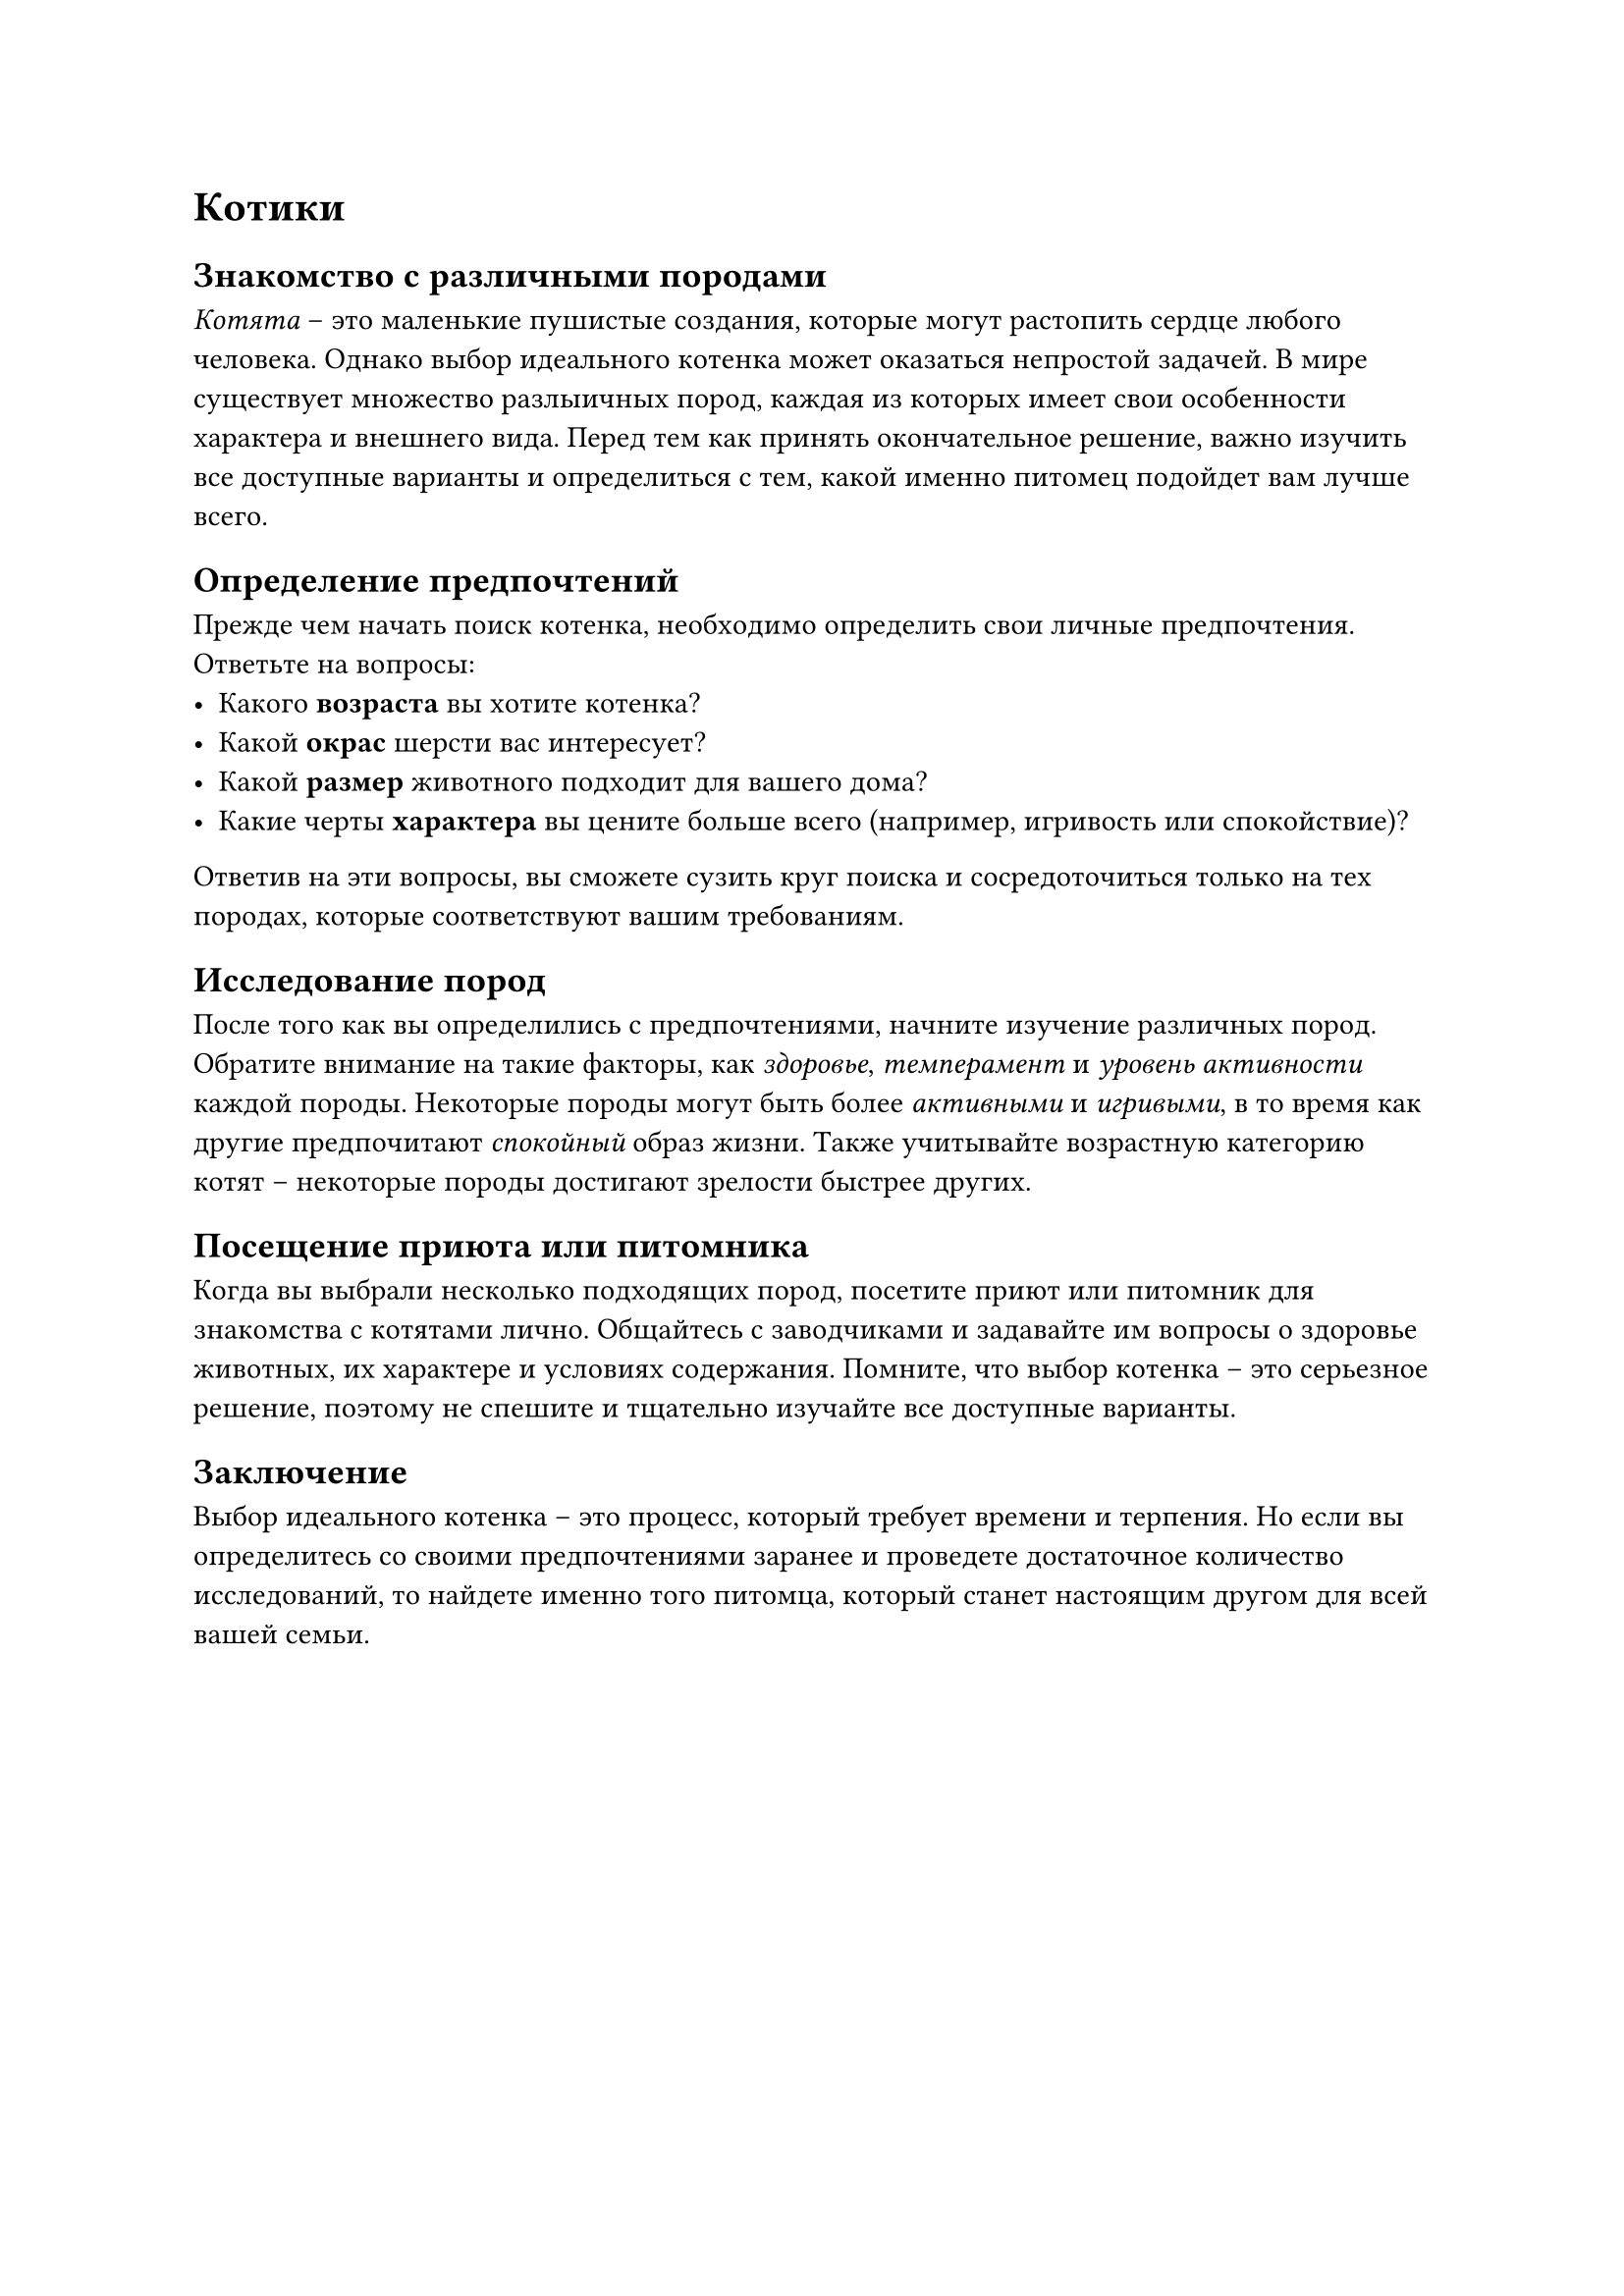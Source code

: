 = Котики

== Знакомство с различными породами

_Котята_ – это маленькие пушистые создания, которые могут растопить сердце любого человека. Однако выбор идеального котенка может оказаться непростой задачей. В мире существует множество разлыичных пород, каждая из которых имеет свои особенности характера и внешнего вида. Перед тем как принять окончательное решение, важно изучить все доступные варианты и определиться с тем, какой именно питомец подойдет вам лучше всего.

== Определение предпочтений

Прежде чем начать поиск котенка, необходимо определить свои личные предпочтения. Ответьте на вопросы:
- Какого *возраста* вы хотите котенка?
- Какой *окрас* шерсти вас интересует?
- Какой *размер* животного подходит для вашего дома?
- Какие черты *характера* вы цените больше всего (например, игривость или спокойствие)?
Ответив на эти вопросы, вы сможете сузить круг поиска и сосредоточиться только на тех породах, которые соответствуют вашим требованиям.

== Исследование пород

После того как вы определились с предпочтениями, начните изучение различных пород. Обратите внимание на такие факторы, как _здоровье_, _темперамент_ и _уровень активности_ каждой породы. Некоторые породы могут быть более _активными_ и _игривыми_, в то время как другие предпочитают _спокойный_ образ жизни. Также учитывайте возрастную категорию котят – некоторые породы достигают зрелости быстрее других.

== Посещение приюта или питомника

Когда вы выбрали несколько подходящих пород, посетите приют или питомник для знакомства с котятами лично. Общайтесь с заводчиками и задавайте им вопросы о здоровье животных, их характере и условиях содержания. Помните, что выбор котенка – это серьезное решение, поэтому не спешите и тщательно изучайте все доступные варианты.

== Заключение

Выбор идеального котенка – это процесс, который требует времени и терпения. Но если вы определитесь со своими предпочтениями заранее и проведете достаточное количество исследований, то найдете именно того питомца, который станет настоящим другом для всей вашей семьи.
